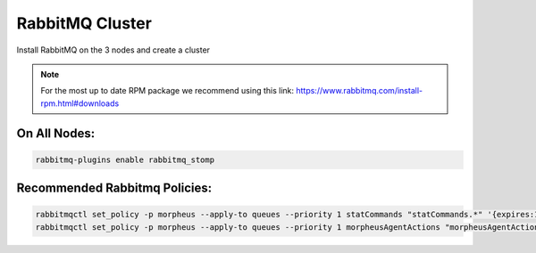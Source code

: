 RabbitMQ Cluster
----------------

Install RabbitMQ on the 3 nodes and create a cluster

.. NOTE:: For the most up to date RPM package we recommend using this link: https://www.rabbitmq.com/install-rpm.html#downloads

On All Nodes:
.............

.. code-block:: bash

  rabbitmq-plugins enable rabbitmq_stomp

Recommended Rabbitmq Policies:
..................................

.. code-block:: bash

   rabbitmqctl set_policy -p morpheus --apply-to queues --priority 1 statCommands "statCommands.*" '{expires:1800000}'
   rabbitmqctl set_policy -p morpheus --apply-to queues --priority 1 morpheusAgentActions "morpheusAgentActions.*" '{expires:1800000}'
